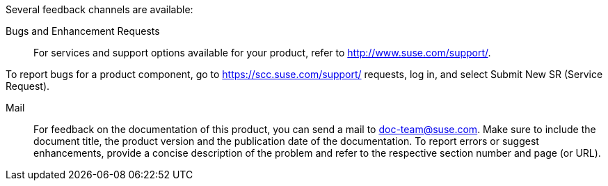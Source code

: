 Several feedback channels are available:

Bugs and Enhancement Requests::
For services and support options available for your product, refer to http://www.suse.com/support/.

To report bugs for a product component, go to https://scc.suse.com/support/ requests, log in, and select Submit New SR (Service Request).


Mail::
For feedback on the documentation of this product, you can send a mail to mailto:doc-team@suse.com[doc-team@suse.com]. Make sure to include the document title, the product version and the publication date of the documentation. To report errors or suggest enhancements, provide a concise description of the problem and refer to the respective section number and page (or URL).
